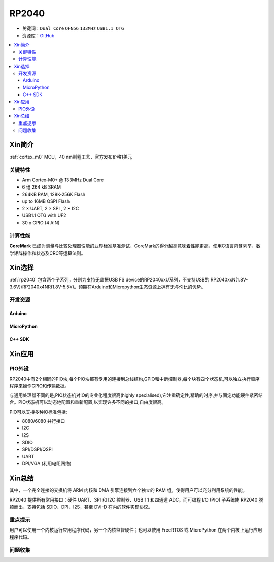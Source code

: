 
.. _rp2040:

RP2040
===============

* 关键词：``Dual Core`` ``QFN56`` ``133MHz`` ``USB1.1 OTG``
* 资源库：`GitHub <https://github.com/SoCXin/RP2040>`_

.. contents::
    :local:

Xin简介
-----------

:ref:`cortex_m0` MCU，40 nm制程工艺，官方发布价格1美元

.. image:: ./images/RP2040.png
    :target: https://www.raspberrypi.org/documentation/rp2040/getting-started


关键特性
~~~~~~~~~~~~~~

* Arm Cortex-M0+ @ 133MHz Dual Core
* 6 组 264 kB SRAM
* 264KB RAM, 128K-256K Flash
* up to 16MB QSPI Flash
* 2 × UART, 2 × SPI , 2 × I2C
* USB1.1 OTG with UF2
* 30 x GPIO (4 AIN)

计算性能
~~~~~~~~~~~~~~

.. image:: ./images/RP2040clk.png
    :target: https://www.taterli.com/7517/


**CoreMark** 已成为测量与比较处理器性能的业界标准基准测试，CoreMark的得分越高意味着性能更高，使用C语言包含列举，数学矩阵操作和状态及CRC等运算法则。

Xin选择
-----------

:ref:`rp2040` 包含两个子系列，分别为支持无晶振USB FS device的RP2040xxU系列，不支持USB的 RP2040xxN(1.8V-3.6V)/RP2040x4NR(1.8V-5.5V)。预期在Arduino和Micropython生态资源上拥有无与伦比的优势。

开发资源
~~~~~~~~~~~

Arduino
^^^^^^^^^^

MicroPython
^^^^^^^^^^^^^

C++ SDK
^^^^^^^^^^


Xin应用
-----------

.. _rp2040_pio:

PIO外设
~~~~~~~~~~~

RP2040中有2个相同的PIO块,每个PIO块都有专用的连接到总线结构,GPIO和中断控制器,每个块有四个状态机,可以独立执行顺序程序来操作GPIO和传输数据。

与通用处理器不同的是,PIO状态机对IO的专业化程度很高(highly specialised),它注重确定性,精确的时序,并与固定功能硬件紧密结合。PIO状态机可以动态地配置和重新配置,以实现许多不同的接口,自由度很高。

PIO可以支持多种IO标准包括:

* 8080/6080 并行接口
* I2C
* I2S
* SDIO
* SPI/DSPI/QSPI
* UART
* DPI/VGA (利用电阻网络)

.. image:: ./images/RP2040PIO.png
    :target: https://www.taterli.com/7568/


Xin总结
--------------

其中，一个完全连接的交换机将 ARM 内核和 DMA 引擎连接到六个独立的 RAM 组，使得用户可以充分利用系统的性能。

RP2040 提供所有常用接口：硬件 UART、SPI 和 I2C 控制器、USB 1.1 和四通道 ADC。而可编程 I/O (PIO) 子系统使 RP2040 脱颖而出，支持包括 SDIO、DPI、I2S，甚至 DVI-D 在内的软件实现协议。

重点提示
~~~~~~~~~~~~~

用户可以使用一个内核运行应用程序代码，另一个内核监督硬件；也可以使用 FreeRTOS 或 MicroPython 在两个内核上运行应用程序代码。

问题收集
~~~~~~~~~~~~~
